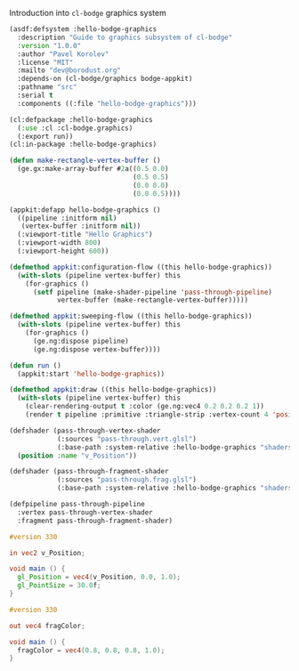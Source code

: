 Introduction into =cl-bodge= graphics system


#+BEGIN_SRC lisp :tangle hello-bodge-graphics.asd :eval no
  (asdf:defsystem :hello-bodge-graphics
    :description "Guide to graphics subsystem of cl-bodge"
    :version "1.0.0"
    :author "Pavel Korolev"
    :license "MIT"
    :mailto "dev@borodust.org"
    :depends-on (cl-bodge/graphics bodge-appkit)
    :pathname "src"
    :serial t
    :components ((:file "hello-bodge-graphics")))
#+END_SRC


#+BEGIN_SRC lisp :tangle src/hello-bodge-graphics.lisp
  (cl:defpackage :hello-bodge-graphics
    (:use :cl :cl-bodge.graphics)
    (:export run))
  (cl:in-package :hello-bodge-graphics)
#+END_SRC

#+BEGIN_SRC lisp :tangle src/hello-bodge-graphics.lisp :package hello-bodge-graphics
  (defun make-rectangle-vertex-buffer ()
    (ge.gx:make-array-buffer #2a((0.5 0.0)
                                 (0.5 0.5)
                                 (0.0 0.0)
                                 (0.0 0.5))))
#+END_SRC

#+BEGIN_SRC lisp :tangle src/hello-bodge-graphics.lisp :package hello-bodge-graphics
  (appkit:defapp hello-bodge-graphics ()
    ((pipeline :initform nil)
     (vertex-buffer :initform nil))
    (:viewport-title "Hello Graphics")
    (:viewport-width 800)
    (:viewport-height 600))

  (defmethod appkit:configuration-flow ((this hello-bodge-graphics))
    (with-slots (pipeline vertex-buffer) this
      (for-graphics ()
        (setf pipeline (make-shader-pipeline 'pass-through-pipeline)
              vertex-buffer (make-rectangle-vertex-buffer)))))

  (defmethod appkit:sweeping-flow ((this hello-bodge-graphics))
    (with-slots (pipeline vertex-buffer) this
      (for-graphics ()
        (ge.ng:dispose pipeline)
        (ge.ng:dispose vertex-buffer))))

  (defun run ()
    (appkit:start 'hello-bodge-graphics))
#+END_SRC


#+BEGIN_SRC lisp :tangle src/hello-bodge-graphics.lisp :package hello-bodge-graphics
  (defmethod appkit:draw ((this hello-bodge-graphics))
    (with-slots (pipeline vertex-buffer) this
      (clear-rendering-output t :color (ge.ng:vec4 0.2 0.2 0.2 1))
      (render t pipeline :primitive :triangle-strip :vertex-count 4 'position vertex-buffer)))
#+END_SRC


#+BEGIN_SRC lisp :tangle src/hello-bodge-graphics.lisp :package hello-bodge-graphics
  (defshader (pass-through-vertex-shader
              (:sources "pass-through.vert.glsl")
              (:base-path :system-relative :hello-bodge-graphics "shaders/"))
    (position :name "v_Position"))

  (defshader (pass-through-fragment-shader
              (:sources "pass-through.frag.glsl")
              (:base-path :system-relative :hello-bodge-graphics "shaders/")))

  (defpipeline pass-through-pipeline
    :vertex pass-through-vertex-shader
    :fragment pass-through-fragment-shader)
#+END_SRC


#+BEGIN_SRC glsl :tangle src/shaders/pass-through.vert.glsl
  #version 330

  in vec2 v_Position;

  void main () {
    gl_Position = vec4(v_Position, 0.0, 1.0);
    gl_PointSize = 30.0f;
  }
#+END_SRC


#+BEGIN_SRC glsl :tangle src/shaders/pass-through.frag.glsl
  #version 330

  out vec4 fragColor;

  void main () {
    fragColor = vec4(0.8, 0.8, 0.8, 1.0);
  }
#+END_SRC
